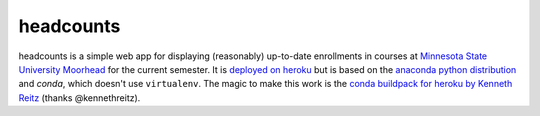 headcounts
**********

headcounts is a simple web app for displaying (reasonably) up-to-date
enrollments in courses at `Minnesota State University Moorhead`_ for the
current semester. It is `deployed on heroku`_ but is based on the `anaconda
python distribution`_  and `conda`, which doesn't use ``virtualenv``. The
magic to make this work is the `conda buildpack for heroku by Kenneth Reitz`_ (thanks
@kennethreitz).


.. _Minnesota State University Moorhead: http://www.mnstate.edu
.. _deployed on heroku: http://headcounts.herokuapp.com
.. _anaconda python distribution: https://store.continuum.io/cshop/anaconda/
.. _conda buildpack for heroku by Kenneth Reitz: https://github.com/kennethreitz/conda-buildpack
